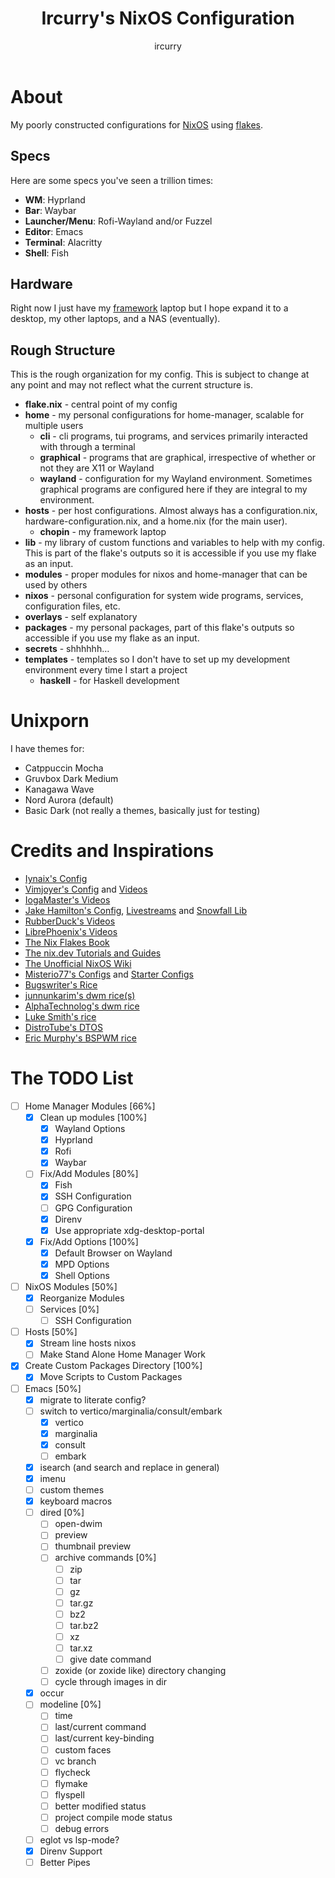 #+TITLE: Ircurry's NixOS Configuration
#+AUTHOR: ircurry

* About
My poorly constructed configurations for [[https://nixos.org/][NixOS]] using [[https://nixos.wiki/wiki/Flakes][flakes]].

** Specs
Here are some specs you've seen a trillion times:
- *WM*: Hyprland
- *Bar*: Waybar
- *Launcher/Menu*: Rofi-Wayland and/or Fuzzel
- *Editor*: Emacs
- *Terminal*: Alacritty
- *Shell*: Fish

** Hardware
Right now I just have my [[https://frame.work/][framework]] laptop but I hope expand it to a desktop, my other laptops, and a NAS (eventually).

** Rough Structure
This is the rough organization for my config. This is subject to change at any point and may not reflect what the current structure is.
  - *flake.nix* - central point of my config
  - *home* - my personal configurations for home-manager, scalable for multiple users
    - *cli* - cli programs, tui programs, and services primarily interacted with through a terminal
    - *graphical* - programs that are graphical, irrespective of whether or not they are X11 or Wayland
    - *wayland* - configuration for my Wayland environment. Sometimes graphical programs are configured here if they are integral to my environment.
  - *hosts* - per host configurations. Almost always has a configuration.nix, hardware-configuration.nix, and a home.nix (for the main user).
    - *chopin* - my framework laptop
  - *lib* - my library of custom functions and variables to help with my config. This is part of the flake's outputs so it is accessible if you use my flake as an input.
  - *modules* - proper modules for nixos and home-manager that can be used by others
  - *nixos* - personal configuration for system wide programs, services, configuration files, etc.
  - *overlays* - self explanatory
  - *packages* - my personal packages, part of this flake's outputs so accessible if you use my flake as an input.
  - *secrets* - shhhhhh...
  - *templates* - templates so I don't have to set up my development environment every time I start a project
    - *haskell* - for Haskell development

* Unixporn
I have themes for:
- Catppuccin Mocha
- Gruvbox Dark Medium
- Kanagawa Wave
- Nord Aurora (default)
- Basic Dark (not really a themes, basically just for testing)

[[file:./screenshots/screenshot1.png]]
[[file:./screenshots/screenshot2.png]]
[[file:./screenshots/screenshot3.png]]

* Credits and Inspirations
- [[https://github.com/iynaix/dotfiles][Iynaix's Config]]
- [[https://github.com/vimjoyer/nixconf][Vimjoyer's Config]] and [[https://youtube.com/channel/UC_zBdZ0_H_jn41FDRG7q4Tw][Videos]]
- [[https://youtube.com/channel/UCFzUEe9XUlkDLp6AmtNzmOA][IogaMaster's Videos]]
- [[https://github.com/jakehamilton/config][Jake Hamilton's Config]], [[https://youtube.com/playlist?list=PLCy0xwW0SDSSt2VJKx3MsXRuVvcFUO6Sw][Livestreams]] and [[https://github.com/snowfallorg/lib][Snowfall Lib]]
- [[https://youtube.com/channel/UCs_xdqtQHTkl7LxazKIjKCg][RubberDuck's Videos]]
- [[https://youtube.com/channel/UCeZyoDTk0J-UPhd7MUktexw][LibrePhoenix's Videos]]
- [[https://nixos-and-flakes.thiscute.world/][The Nix Flakes Book]]
- [[https://nix.dev/][The nix.dev Tutorials and Guides]]
- [[https://nixos.wiki/][The Unofficial NixOS Wiki]]
- [[https://github.com/Misterio77/nix-config][Misterio77's Configs]] and [[https://github.com/Misterio77/nix-starter-configs][Starter Configs]]
- [[https://git.bugswriter.com/dotfiles.git/][Bugswriter's Rice]]
- [[https://github.com/junnunkarim/dotfiles-linux][junnunkarim's dwm rice(s)]]
- [[https://github.com/AlphaTechnolog/dwm][AlphaTechnolog's dwm rice]]
- [[https://github.com/LukeSmithxyz/voidrice][Luke Smith's rice]]
- [[https://gitlab.com/dtos/dtos][DistroTube's DTOS]]
- [[https://github.com/ericmurphyxyz/dotfiles][Eric Murphy's BSPWM rice]]

* The TODO List
- [-] Home Manager Modules [66%]
  - [X] Clean up modules [100%]
    - [X] Wayland Options
    - [X] Hyprland
    - [X] Rofi
    - [X] Waybar
  - [-] Fix/Add Modules [80%]
    - [X] Fish
    - [X] SSH Configuration
    - [ ] GPG Configuration
    - [X] Direnv
    - [X] Use appropriate xdg-desktop-portal
  - [X] Fix/Add Options [100%]
    - [X] Default Browser on Wayland
    - [X] MPD Options
    - [X] Shell Options
- [-] NixOS Modules [50%]
  - [X] Reorganize Modules
  - [ ] Services [0%]
    - [ ] SSH Configuration
- [-] Hosts [50%]
  - [X] Stream line hosts nixos
  - [-] Make Stand Alone Home Manager Work
- [X] Create Custom Packages Directory [100%]
  - [X] Move Scripts to Custom Packages
- [-] Emacs [50%]
  - [X] migrate to literate config?
  - [-] switch to vertico/marginalia/consult/embark
    - [X] vertico
    - [X] marginalia
    - [X] consult
    - [-] embark
  - [X] isearch (and search and replace in general)
  - [X] imenu
  - [-] custom themes
  - [X] keyboard macros
  - [ ] dired [0%]
    - [ ] open-dwim
    - [ ] preview
    - [ ] thumbnail preview
    - [ ] archive commands [0%]
      - [ ] zip
      - [ ] tar
      - [ ] gz
      - [ ] tar.gz
      - [ ] bz2
      - [ ] tar.bz2 
      - [ ] xz
      - [ ] tar.xz
      - [ ] give date command
    - [ ] zoxide (or zoxide like) directory changing
    - [ ] cycle through images in dir
  - [X] occur
  - [ ] modeline [0%]
    - [ ] time
    - [ ] last/current command
    - [ ] last/current key-binding
    - [ ] custom faces
    - [ ] vc branch
    - [ ] flycheck
    - [ ] flymake
    - [ ] flyspell
    - [ ] better modified status
    - [ ] project compile mode status
    - [ ] debug errors
  - [ ] eglot vs lsp-mode?
  - [X] Direnv Support
  - [ ] Better Pipes
